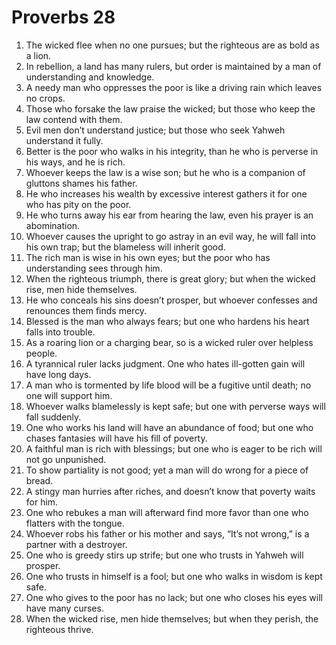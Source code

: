 ﻿
* Proverbs 28
1. The wicked flee when no one pursues; but the righteous are as bold as a lion. 
2. In rebellion, a land has many rulers, but order is maintained by a man of understanding and knowledge. 
3. A needy man who oppresses the poor is like a driving rain which leaves no crops. 
4. Those who forsake the law praise the wicked; but those who keep the law contend with them. 
5. Evil men don’t understand justice; but those who seek Yahweh understand it fully. 
6. Better is the poor who walks in his integrity, than he who is perverse in his ways, and he is rich. 
7. Whoever keeps the law is a wise son; but he who is a companion of gluttons shames his father. 
8. He who increases his wealth by excessive interest gathers it for one who has pity on the poor. 
9. He who turns away his ear from hearing the law, even his prayer is an abomination. 
10. Whoever causes the upright to go astray in an evil way, he will fall into his own trap; but the blameless will inherit good. 
11. The rich man is wise in his own eyes; but the poor who has understanding sees through him. 
12. When the righteous triumph, there is great glory; but when the wicked rise, men hide themselves. 
13. He who conceals his sins doesn’t prosper, but whoever confesses and renounces them finds mercy. 
14. Blessed is the man who always fears; but one who hardens his heart falls into trouble. 
15. As a roaring lion or a charging bear, so is a wicked ruler over helpless people. 
16. A tyrannical ruler lacks judgment. One who hates ill-gotten gain will have long days. 
17. A man who is tormented by life blood will be a fugitive until death; no one will support him. 
18. Whoever walks blamelessly is kept safe; but one with perverse ways will fall suddenly. 
19. One who works his land will have an abundance of food; but one who chases fantasies will have his fill of poverty. 
20. A faithful man is rich with blessings; but one who is eager to be rich will not go unpunished. 
21. To show partiality is not good; yet a man will do wrong for a piece of bread. 
22. A stingy man hurries after riches, and doesn’t know that poverty waits for him. 
23. One who rebukes a man will afterward find more favor than one who flatters with the tongue. 
24. Whoever robs his father or his mother and says, “It’s not wrong,” is a partner with a destroyer. 
25. One who is greedy stirs up strife; but one who trusts in Yahweh will prosper. 
26. One who trusts in himself is a fool; but one who walks in wisdom is kept safe. 
27. One who gives to the poor has no lack; but one who closes his eyes will have many curses. 
28. When the wicked rise, men hide themselves; but when they perish, the righteous thrive. 
